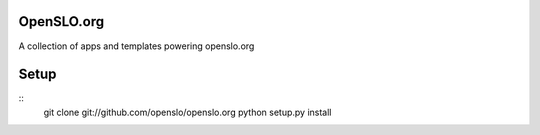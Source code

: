 OpenSLO.org
===========

A collection of apps and templates powering openslo.org

Setup
=====

::
    git clone git://github.com/openslo/openslo.org
    python setup.py install
